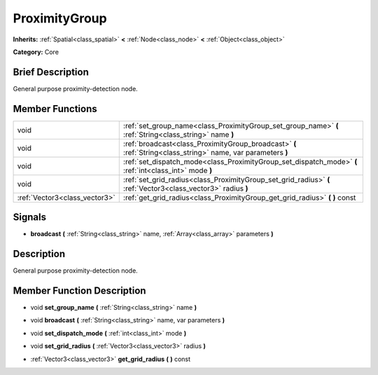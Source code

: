 .. Generated automatically by doc/tools/makerst.py in Godot's source tree.
.. DO NOT EDIT THIS FILE, but the doc/base/classes.xml source instead.

.. _class_ProximityGroup:

ProximityGroup
==============

**Inherits:** :ref:`Spatial<class_spatial>` **<** :ref:`Node<class_node>` **<** :ref:`Object<class_object>`

**Category:** Core

Brief Description
-----------------

General purpose proximity-detection node.

Member Functions
----------------

+--------------------------------+-----------------------------------------------------------------------------------------------------------------+
| void                           | :ref:`set_group_name<class_ProximityGroup_set_group_name>`  **(** :ref:`String<class_string>` name  **)**       |
+--------------------------------+-----------------------------------------------------------------------------------------------------------------+
| void                           | :ref:`broadcast<class_ProximityGroup_broadcast>`  **(** :ref:`String<class_string>` name, var parameters  **)** |
+--------------------------------+-----------------------------------------------------------------------------------------------------------------+
| void                           | :ref:`set_dispatch_mode<class_ProximityGroup_set_dispatch_mode>`  **(** :ref:`int<class_int>` mode  **)**       |
+--------------------------------+-----------------------------------------------------------------------------------------------------------------+
| void                           | :ref:`set_grid_radius<class_ProximityGroup_set_grid_radius>`  **(** :ref:`Vector3<class_vector3>` radius  **)** |
+--------------------------------+-----------------------------------------------------------------------------------------------------------------+
| :ref:`Vector3<class_vector3>`  | :ref:`get_grid_radius<class_ProximityGroup_get_grid_radius>`  **(** **)** const                                 |
+--------------------------------+-----------------------------------------------------------------------------------------------------------------+

Signals
-------

-  **broadcast**  **(** :ref:`String<class_string>` name, :ref:`Array<class_array>` parameters  **)**

Description
-----------

General purpose proximity-detection node.

Member Function Description
---------------------------

.. _class_ProximityGroup_set_group_name:

- void  **set_group_name**  **(** :ref:`String<class_string>` name  **)**

.. _class_ProximityGroup_broadcast:

- void  **broadcast**  **(** :ref:`String<class_string>` name, var parameters  **)**

.. _class_ProximityGroup_set_dispatch_mode:

- void  **set_dispatch_mode**  **(** :ref:`int<class_int>` mode  **)**

.. _class_ProximityGroup_set_grid_radius:

- void  **set_grid_radius**  **(** :ref:`Vector3<class_vector3>` radius  **)**

.. _class_ProximityGroup_get_grid_radius:

- :ref:`Vector3<class_vector3>`  **get_grid_radius**  **(** **)** const



